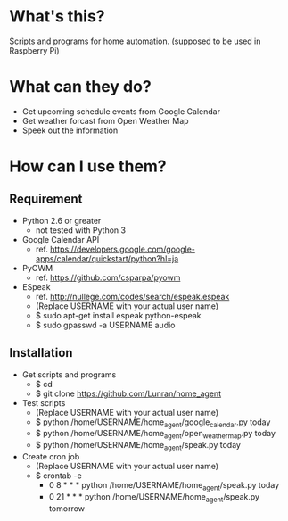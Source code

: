 * What's this?

Scripts and programs for home automation. (supposed to be used in Raspberry Pi)


* What can they do?

- Get upcoming schedule events from Google Calendar
- Get weather forcast from Open Weather Map
- Speek out the information


* How can I use them?

** Requirement

- Python 2.6 or greater
  - not tested with Python 3

- Google Calendar API
  - ref. https://developers.google.com/google-apps/calendar/quickstart/python?hl=ja

- PyOWM
  - ref. https://github.com/csparpa/pyowm

- ESpeak
  - ref. http://nullege.com/codes/search/espeak.espeak
  - (Replace USERNAME with your actual user name)
  - $ sudo apt-get install espeak python-espeak
  - $ sudo gpasswd -a USERNAME audio

** Installation

- Get scripts and programs
  - $ cd
  - $ git clone https://github.com/Lunran/home_agent

- Test scripts
  - (Replace USERNAME with your actual user name)
  - $ python /home/USERNAME/home_agent/google_calendar.py today
  - $ python /home/USERNAME/home_agent/open_weather_map.py today
  - $ python /home/USERNAME/home_agent/speak.py today

- Create cron job
  - (Replace USERNAME with your actual user name)
  - $ crontab -e
    - 0 8 * * * python /home/USERNAME/home_agent/speak.py today
    - 0 21 * * * python /home/USERNAME/home_agent/speak.py tomorrow
